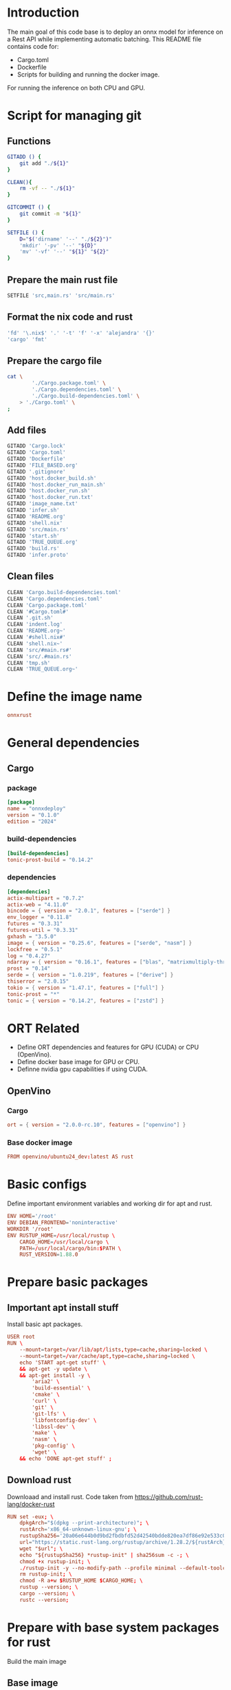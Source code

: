 * COMMENT SAMPLE

** git worker
#+begin_src sh :shebang #!/bin/sh :results output :tangle ./.git.sh
#+end_src

** nix
#+begin_src nix :tangle ./shell.nix
#+end_src

** Cargo

*** package
#+begin_src conf :tangle ./Cargo.package.toml
#+end_src

*** build-dependencies
#+begin_src conf :tangle ./Cargo.build-dependencies.toml
#+end_src

*** dependencies
#+begin_src conf :tangle ./Cargo.dependencies.toml
#+end_src

** Dockerfile
#+begin_src conf :tangle ./Dockerfile
#+end_src

** Script to build
#+begin_src sh :shebang #!/bin/sh :results output :tangle ./host.docker_build.sh
#+end_src

** Script to run
#+begin_src sh :shebang #!/bin/sh :results output :tangle ./host.docker_run.sh
#+end_src

** start
#+begin_src sh :shebang #!/bin/sh :results output :tangle ./start.sh
#+end_src

** infer
#+begin_src sh :shebang #!/bin/sh :results output :tangle ./infer.sh
#+end_src

** Text file to define docker commands
#+begin_src conf :tangle ./host.docker_run.txt
#+end_src

** Text file to define docker image name
#+begin_src conf :tangle ./image_name.txt
#+end_src

** Main rust code
#+begin_src rust :tangle ./src,main.rs
#+end_src

** Build file
#+begin_src rust :tangle ./build.rs
#+end_src

** proto file
#+begin_src rust :tangle ./infer.proto
#+end_src

* Introduction
The main goal of this code base is to deploy an onnx model for inference on a Rest API while implementing automatic batching.
This README file contains code for:
- Cargo.toml
- Dockerfile
- Scripts for building and running the docker image.
For running the inference on both CPU and GPU.

* Script for managing git

** Functions
#+begin_src sh :shebang #!/bin/sh :results output :tangle ./.git.sh
  GITADD () {
      git add "./${1}"
  }

  CLEAN(){
      rm -vf -- "./${1}"
  }

  GITCOMMIT () {
      git commit -m "${1}"
  }

  SETFILE () {
      D="$('dirname' '--' "./${2}")"
      'mkdir' '-pv' '--' "${D}"
      'mv' '-vf' '--' "${1}" "${2}"
  }
#+end_src

** Prepare the main rust file
#+begin_src sh :shebang #!/bin/sh :results output :tangle ./.git.sh
  SETFILE 'src,main.rs' 'src/main.rs'
#+end_src

** Format the nix code and rust
#+begin_src sh :shebang #!/bin/sh :results output :tangle ./.git.sh
  'fd' '\.nix$' '.' '-t' 'f' '-x' 'alejandra' '{}'
  'cargo' 'fmt'
#+end_src

** Prepare the cargo file
#+begin_src sh :shebang #!/bin/sh :results output :tangle ./.git.sh
  cat \
          './Cargo.package.toml' \
          './Cargo.dependencies.toml' \
          './Cargo.build-dependencies.toml' \
      > './Cargo.toml' \
  ;
#+end_src

** Add files
#+begin_src sh :shebang #!/bin/sh :results output :tangle ./.git.sh
  GITADD 'Cargo.lock'
  GITADD 'Cargo.toml'
  GITADD 'Dockerfile'
  GITADD 'FILE_BASED.org'
  GITADD '.gitignore'
  GITADD 'host.docker_build.sh'
  GITADD 'host.docker_run_main.sh'
  GITADD 'host.docker_run.sh'
  GITADD 'host.docker_run.txt'
  GITADD 'image_name.txt'
  GITADD 'infer.sh'
  GITADD 'README.org'
  GITADD 'shell.nix'
  GITADD 'src/main.rs'
  GITADD 'start.sh'
  GITADD 'TRUE_QUEUE.org'
  GITADD 'build.rs'
  GITADD 'infer.proto'
#+end_src

** Clean files
#+begin_src sh :shebang #!/bin/sh :results output :tangle ./.git.sh
  CLEAN 'Cargo.build-dependencies.toml'
  CLEAN 'Cargo.dependencies.toml'
  CLEAN 'Cargo.package.toml'
  CLEAN '#Cargo.toml#'
  CLEAN '.git.sh'
  CLEAN 'indent.log'
  CLEAN 'README.org~'
  CLEAN '#shell.nix#'
  CLEAN 'shell.nix~'
  CLEAN 'src/#main.rs#'
  CLEAN 'src/.#main.rs'
  CLEAN 'tmp.sh'
  CLEAN 'TRUE_QUEUE.org~'
#+end_src

* Define the image name
#+begin_src conf :tangle ./image_name.txt
  onnxrust
#+end_src

* General dependencies

** Cargo

*** package
#+begin_src conf :tangle ./Cargo.package.toml
  [package]
  name = "onnxdeploy"
  version = "0.1.0"
  edition = "2024"
#+end_src

*** build-dependencies
#+begin_src conf :tangle ./Cargo.build-dependencies.toml
  [build-dependencies]
  tonic-prost-build = "0.14.2"
#+end_src

*** dependencies
#+begin_src conf :tangle ./Cargo.dependencies.toml
  [dependencies]
  actix-multipart = "0.7.2"
  actix-web = "4.11.0"
  bincode = { version = "2.0.1", features = ["serde"] }
  env_logger = "0.11.8"
  futures = "0.3.31"
  futures-util = "0.3.31"
  gxhash = "3.5.0"
  image = { version = "0.25.6", features = ["serde", "nasm"] }
  lockfree = "0.5.1"
  log = "0.4.27"
  ndarray = { version = "0.16.1", features = ["blas", "matrixmultiply-threading", "rayon", "serde"] }
  prost = "0.14"
  serde = { version = "1.0.219", features = ["derive"] }
  thiserror = "2.0.15"
  tokio = { version = "1.47.1", features = ["full"] }
  tonic-prost = "*"
  tonic = { version = "0.14.2", features = ["zstd"] }
#+end_src

* ORT Related
- Define ORT dependencies and features for GPU (CUDA) or CPU (OpenVino).
- Define docker base image for GPU or CPU.
- Definne nvidia gpu capabilities if using CUDA.

** COMMENT CUDA

*** Cargo
#+begin_src conf :tangle ./Cargo.dependencies.toml
  ort = { version = "2.0.0-rc.10", features = ["cuda"] }
#+end_src

*** Base docker image
#+begin_src conf :tangle ./Dockerfile
  FROM nvidia/cuda:12.9.1-cudnn-devel-ubuntu24.04 AS rust
#+end_src

*** env
#+begin_src conf :tangle ./Dockerfile
  ENV NVIDIA_DRIVER_CAPABILITIES='compute,utility,video'
#+end_src

** COMMENT WebGPU

*** Cargo
#+begin_src conf :tangle ./Cargo.dependencies.toml
  ort = { version = "2.0.0-rc.10", features = ["webgpu"] }
#+end_src

*** Base docker image
#+begin_src conf :tangle ./Dockerfile
  FROM ubuntu:24.04 AS rust
#+end_src

** OpenVino

*** Cargo
#+begin_src conf :tangle ./Cargo.dependencies.toml
  ort = { version = "2.0.0-rc.10", features = ["openvino"] }
#+end_src

*** Base docker image
#+begin_src conf :tangle ./Dockerfile
  FROM openvino/ubuntu24_dev:latest AS rust
#+end_src

* Basic configs
Define important environment variables and working dir for apt and rust.
#+begin_src conf :tangle ./Dockerfile
  ENV HOME='/root'
  ENV DEBIAN_FRONTEND='noninteractive'
  WORKDIR '/root'
  ENV RUSTUP_HOME=/usr/local/rustup \
      CARGO_HOME=/usr/local/cargo \
      PATH=/usr/local/cargo/bin:$PATH \
      RUST_VERSION=1.88.0
#+end_src

* Prepare basic packages

** Important apt install stuff
Install basic apt packages.
#+begin_src conf :tangle ./Dockerfile
  USER root
  RUN \
      --mount=target=/var/lib/apt/lists,type=cache,sharing=locked \
      --mount=target=/var/cache/apt,type=cache,sharing=locked \
      echo 'START apt-get stuff' \
      && apt-get -y update \
      && apt-get install -y \
          'aria2' \
          'build-essential' \
          'cmake' \
          'curl' \
          'git' \
          'git-lfs' \
          'libfontconfig-dev' \
          'libssl-dev' \
          'make' \
          'nasm' \
          'pkg-config' \
          'wget' \
      && echo 'DONE apt-get stuff' ;
#+end_src

** Download rust 
Downloaad and install rust. Code taken from https://github.com/rust-lang/docker-rust
#+begin_src conf :tangle ./Dockerfile
  RUN set -eux; \
      dpkgArch="$(dpkg --print-architecture)"; \
      rustArch='x86_64-unknown-linux-gnu'; \
      rustupSha256='20a06e644b0d9bd2fbdbfd52d42540bdde820ea7df86e92e533c073da0cdd43c' ; \
      url="https://static.rust-lang.org/rustup/archive/1.28.2/${rustArch}/rustup-init"; \
      wget "$url"; \
      echo "${rustupSha256} *rustup-init" | sha256sum -c -; \
      chmod +x rustup-init; \
      ./rustup-init -y --no-modify-path --profile minimal --default-toolchain $RUST_VERSION --default-host ${rustArch}; \
      rm rustup-init; \
      chmod -R a+w $RUSTUP_HOME $CARGO_HOME; \
      rustup --version; \
      cargo --version; \
      rustc --version;
#+end_src

* Prepare with base system packages for rust
Build the main image

** Base image
#+begin_src conf :tangle ./Dockerfile
  FROM rust
#+end_src

** Important apt install stuff
Install the remaining apt packages
#+begin_src conf :tangle ./Dockerfile
  USER root
  RUN \
      --mount=target=/var/lib/apt/lists,type=cache,sharing=locked \
      --mount=target=/var/cache/apt,type=cache,sharing=locked \
      echo 'START apt-get stuff' \
      && apt-get -y update \
      && apt-get install -y \
          'aria2' \
          'build-essential' \
          'cmake' \
          'curl' \
          'ffmpeg' \
          'fish' \
          'git' \
          'git-lfs' \
          'ipython3' \
          'libcairo2-dev' \
          'libfontconfig-dev' \
          'libopenblas64-dev' \
          'libopenblas-dev' \
          'libprotobuf-dev' \
          'libssl-dev' \
          'make' \
          'nasm' \
          'neovim' \
          'ninja-build' \
          'pkg-config' \
          'protobuf-compiler' \
          'python3-cairo-dev' \
          'python3-dev' \
          'python3-opencv' \
          'python3-pip' \
          'python3-setuptools' \
          'unzip' \
          'wget' \
      && echo 'DONE apt-get stuff' ;
#+end_src

* Expose a network port
Port on which the rest api listens to
#+begin_src conf :tangle ./Dockerfile
  EXPOSE 8000/tcp
#+end_src

* Script to run the docker image

** Main template

*** Change dir
#+begin_src conf :tangle ./host.docker_run.txt
  cd "$('dirname' -- "${0}")" ;
#+end_src

*** Main command

**** COMMENT docker
#+begin_src conf :tangle ./host.docker_run.txt
  sudo -A
  docker
#+end_src

**** podman
#+begin_src conf :tangle ./host.docker_run.txt
  podman
#+end_src

*** run
#+begin_src conf :tangle ./host.docker_run.txt
  run
#+end_src

*** Interactive
#+begin_src conf :tangle ./host.docker_run.txt
  --tty
  --interactive
  --rm
#+end_src

*** COMMENT CUDA
#+begin_src conf :tangle ./host.docker_run.txt
  --gpus 'all,"capabilities=compute,utility,video"'
#+end_src

*** IPC and shm sizes

**** IPC
#+begin_src conf :tangle ./host.docker_run.txt
  --ipc host
#+end_src

**** COMMENT shm size
#+begin_src conf :tangle ./host.docker_run.txt
  --shm-size 107374182400
#+end_src

*** MOUNTS
#+begin_src conf :tangle ./host.docker_run.txt
  --mount 'type=tmpfs,destination=/data/TMPFS,tmpfs-size=137438953472'
  -v "$(realpath .):/data/input"
  -v "CACHE:/usr/local/cargo/registry"
  -v "CACHE:/root/.cache"
#+end_src

*** Network port
#+begin_src conf :tangle ./host.docker_run.txt
  -p '0.0.0.0:8000:8000/tcp'
#+end_src

*** memory size
#+begin_src conf :tangle ./host.docker_run.txt
  --ulimit memlock=-1
  --ulimit stack=67108864
#+end_src

*** Image name and command
#+begin_src conf :tangle ./host.docker_run.txt
  "$('cat' './image_name.txt')"
#+end_src

*** Final command

**** start the server
#+begin_src conf :tangle ./host.docker_run.txt
  '/data/input/start.sh' ;
#+end_src

**** COMMENT fish
#+begin_src conf :tangle ./host.docker_run.txt
  'fish' ;
#+end_src

** Prepare the main script from the template
#+begin_src sh :shebang #!/bin/sh :results output :tangle ./host.docker_run.sh
  cd "$('dirname' -- "${0}")"
  cat './host.docker_run.txt' | tr '\n' ' ' > './host.docker_run_main.sh'
  sh './host.docker_run_main.sh'
#+end_src

* Script to build

** Change directory
#+begin_src sh :shebang #!/bin/sh :results output :tangle ./host.docker_build.sh
  cd "$('dirname' '--' "${0}")"
#+end_src

** Actual build command

*** COMMENT using docker
#+begin_src sh :shebang #!/bin/sh :results output :tangle ./host.docker_build.sh
  sudo -A docker build -t onnxrust .
#+end_src

*** COMMENT using podman
#+begin_src sh :shebang #!/bin/sh :results output :tangle ./host.docker_build.sh
  podman build -t "$('cat' './image_name.txt')" .
#+end_src

*** using buildah
#+begin_src sh :shebang #!/bin/sh :results output :tangle ./host.docker_build.sh
  buildah build -t "$('cat' './image_name.txt')" .
#+end_src

* Main nix shell code

** Main nix code

*** Function inputs
#+begin_src nix :tangle ./shell.nix
  {pkgs ? import <nixpkgs> {}} :
#+end_src

*** Start convenience definitions

**** begin
#+begin_src nix :tangle ./shell.nix
  let
#+end_src

***** Package list

****** begin
#+begin_src nix :tangle ./shell.nix
  mylist = with pkgs; [
#+end_src

****** main

******* generic packages
#+begin_src nix :tangle ./shell.nix
  bc
  bison
  blend2d
  cargo
  cargo-info
  ffmpeg
  ffmpeg.dev
  fish
  flex
  fontconfig
  fontconfig.dev
  fontconfig.lib
  gnumake
  grpc-tools
  libelf
  nasm
  openssl
  openssl.dev
  pkg-config
  protobuf
  python313Full
  udev
  zsh
  zstd
#+end_src

****** end
#+begin_src nix :tangle ./shell.nix
  ] ;
#+end_src

**** end
#+begin_src nix :tangle ./shell.nix
  in
#+end_src

*** Function outputs for regular shell

**** Header
#+begin_src nix :tangle ./shell.nix
  (pkgs.mkShell {
#+end_src

***** Name
#+begin_src nix :tangle ./shell.nix
  name = "good_rust_env";
#+end_src

***** Packages
#+begin_src nix :tangle ./shell.nix
  packages = mylist;
#+end_src

***** Main shell command
#+begin_src nix :tangle ./shell.nix
  runScript = "fish";
#+end_src

**** Trailer
#+begin_src nix :tangle ./shell.nix
  })
#+end_src

* Script to start server
#+begin_src sh :shebang #!/bin/sh :results output :tangle ./start.sh
  cd "$(dirname -- "${0}")"
  export RUSTFLAGS="-C target-cpu=native"
  cargo run --release
#+end_src

* Script to infer
#+begin_src sh :shebang #!/bin/sh :results output :tangle ./infer.sh
  curl -X POST "http://127.0.0.1:8000/infer" -F "file=@./image.png"
  curl -X POST "http://127.0.0.1:8000/infer" -F "file=@./image.jpg"
#+end_src

* proto file
#+begin_src rust :tangle ./infer.proto
  syntax = "proto3";

  package infer;

  message Image {
      bytes image_data = 1;
  }

  message Prediction {
      float ps1 = 1;
      float ps2 = 2;
      float ps3 = 3;
  }

  service Infer {
    rpc doInfer(Image) returns (Prediction) {}
  }
#+end_src

* Main code

** Importing external libraries

*** COMMENT Disabled parts
#+begin_src rust :tangle ./src,main.rs
  use bincode::Decode;
  use bincode::Encode;
  use bincode::config;
  use futures::future::join_all;
  use gxhash;
  use std::fs;
  use std::path::Path;
  use std::time::SystemTime;
  use tokio::fs::create_dir_all;
  use tokio::fs::read;
  use tokio::fs::read_dir;
  use tokio::fs::remove_file;
  use tokio::fs::write;
  use tokio::sync::Mutex;
#+end_src

*** Main parts

**** actix parts
#+begin_src rust :tangle ./src,main.rs
  use actix_multipart::Multipart;
  use actix_web::App;
  use actix_web::Error;
  use actix_web::HttpResponse;
  use actix_web::HttpServer;
  use actix_web::web;
#+end_src

**** ort parts
#+begin_src rust :tangle ./src,main.rs
  use ort::execution_providers::CUDAExecutionProvider;
  use ort::execution_providers::OpenVINOExecutionProvider;
  use ort::execution_providers::WebGPUExecutionProvider;
  use ort::inputs;
  use ort::session::builder::GraphOptimizationLevel;
  use ort::session::Session;
  use ort::value::TensorRef;
#+end_src

**** tokio parts
#+begin_src rust :tangle ./src,main.rs
  use tokio;
  use tokio::sync::mpsc;
  use tokio::sync::oneshot;
#+end_src

**** generic parts
#+begin_src rust :tangle ./src,main.rs
  use futures_util::TryStreamExt;
  use image::DynamicImage;
  use image::imageops;
  use ndarray::Array;
  use ndarray::Axis;
  use ndarray::Ix4;
  use serde::Deserialize;
  use serde::Serialize;
  use std::ops::Index;
  use std::time::Duration;
#+end_src

**** Tonic parts

***** Main library
#+begin_src rust :tangle ./src,main.rs
  use tonic::Request;
  use tonic::Response;
  use tonic::Status;
  use tonic::transport::Server;
#+end_src

***** proto parts
#+begin_src rust :tangle ./src,main.rs
  pub mod infer {
      tonic::include_proto!("infer"); // The string specified here must match the proto package name
  }
#+end_src

*** Important parameters

**** Generic
#+begin_src rust :tangle ./src,main.rs
  const MAX_BATCH: usize = 16;
  const BATCH_TIMEOUT: Duration = Duration::from_millis(200);
  const MODEL_PATH: &str = "./model.onnx";
#+end_src

**** Model specific
#+begin_src rust :tangle ./src,main.rs
  const IMAGE_RESOLUTION: u32 = 448;
  const num_features: usize = 3;
  const CLASS_LABELS: [&str; num_features] = ["empty", "occupied", "other"];
#+end_src

**** Main output type
#+begin_src rust :tangle ./src,main.rs
  type outtype = f32;
#+end_src

** Main struct for holding inference results

*** Main struct
#+begin_src rust :tangle ./src,main.rs
  struct prediction_probabilities {
      ps: [outtype; num_features],
  }
#+end_src

*** Method implementation
#+begin_src rust :tangle ./src,main.rs
  impl prediction_probabilities {
      fn new() -> Self {
          prediction_probabilities {
              ps: [0.0; num_features],
          }
      }

      fn from<T: Index<usize, Output = outtype>>(input: T) -> Self {
          let mut ret = prediction_probabilities::new();
          for i in 0..num_features {
              ret.ps[i] = input[i];
          }
          ret
      }
  }
#+end_src

** Structure to construct the reply from server

*** Actual structure
#+begin_src rust :tangle ./src,main.rs
  #[derive(Serialize)]
  struct prediction_probabilities_reply {
      ps: [String; num_features],
      mj: String,
  }
#+end_src

*** Method implementation
#+begin_src rust :tangle ./src,main.rs
  impl prediction_probabilities_reply {
      fn new() -> Self {
          prediction_probabilities_reply {
              ps: std::array::from_fn(|_| String::new()),
              mj: String::new(),
          }
      }

      fn from(input: prediction_probabilities) -> prediction_probabilities_reply {
          let mut max_index: usize = 0;
          let mut ret = prediction_probabilities_reply::new();
          for i in 1..num_features {
              ret.ps[i] = input.ps[i].to_string();
              if input.ps[i] > input.ps[max_index] {
                  max_index = i;
              }
          }
          ret.mj = CLASS_LABELS[max_index].to_string() ;
          ret
      }
  }
#+end_src

** Struct for sending the inference request to the inferring thread

*** New
#+begin_src rust :tangle ./src,main.rs
  // === Request to inference thread ===
  struct InferRequest {
      img: image::RgbaImage,
      resp_tx: oneshot::Sender<Result<prediction_probabilities, String>>,
  }
#+end_src

*** COMMENT Original
#+begin_src rust :tangle ./src,main.rs
  // === Request to inference thread ===
  struct InferRequest {
      img: DynamicImage,
      resp_tx: oneshot::Sender<Result<prediction_probabilities, String>>,
  }
#+end_src

** Function to preprocess the image (center cropping, resizing, ...)
#+begin_src rust :tangle ./src,main.rs
  fn preprocess(img: DynamicImage) -> image::RgbaImage {
      let (width, height) = (img.width(), img.height());
      let size = width.min(height);
      let x = (width - size) / 2;
      let y = (height - size) / 2;
      let cropped_img = imageops::crop_imm(&img, x, y, size, size).to_image();
      imageops::resize(
          &cropped_img,
          IMAGE_RESOLUTION,
          IMAGE_RESOLUTION,
          imageops::FilterType::CatmullRom,
      )
  }
#+end_src

** Function to decode and pre-process
#+begin_src rust :tangle ./src,main.rs
  fn decode_and_preprocess(data: Vec<u8>) -> Result<image::RgbaImage, Error> {
      match image::load_from_memory(&data) {
          Ok(img) => {
              return Ok(preprocess(img));
          } ,
          Err(e) => {
              return Err(actix_web::error::ErrorBadRequest(format!("decode error: {}", e)));
          }
      } ;
  }
#+end_src

** Main function which gets run by actix for inference
#+begin_src rust :tangle ./src,main.rs
  async fn infer_handler(
      mut payload: Multipart,
      tx: web::Data<mpsc::Sender<InferRequest>>,
  ) -> Result<HttpResponse, Error> {
      let mut data = Vec::new();
      while let Some(mut field) = payload.try_next().await? {
          while let Some(chunk) = field.try_next().await? {
              data.extend_from_slice(&chunk);
          }
      }
      if data.is_empty() {
          return Ok(HttpResponse::BadRequest().body("No image data"));
      }

      let img = decode_and_preprocess(data)?;

      let (resp_tx, resp_rx) = oneshot::channel();
      tx.send(InferRequest { img, resp_tx })
          .await
          .map_err(|_| actix_web::error::ErrorInternalServerError("inference queue closed"))?;

      match resp_rx.await {
          Ok(Ok(pred)) => Ok(HttpResponse::Ok().json(prediction_probabilities_reply::from(pred))),
          Ok(Err(e)) => Ok(HttpResponse::InternalServerError().body(e)),
          Err(_) => Ok(HttpResponse::InternalServerError().body("inference dropped")),
      }
  }
#+end_src

** Main function to run the inference loops
#+begin_src rust :tangle ./src,main.rs
  async fn infer_loop(mut rx: mpsc::Receiver<InferRequest>, mut session: Session) {
      while let Some(first) = rx.recv().await {
          let mut batch = vec![first];
          let start = tokio::time::Instant::now();
          while batch.len() < MAX_BATCH && start.elapsed() < BATCH_TIMEOUT {
              match rx.try_recv() {
                  Ok(req) => batch.push(req),
                  Err(_) => break,
              }
          }

          let batch_size = batch.len();
          let mut input = Array::<u8, Ix4>::zeros((
              batch_size,
              IMAGE_RESOLUTION as usize,
              IMAGE_RESOLUTION as usize,
              3,
          ));

          for (i, req) in batch.iter().enumerate() {
              // let img = preprocess(req.img.clone());
              // for (x, y, pixel) in img.enumerate_pixels() {
              for (x, y, pixel) in req.img.enumerate_pixels() {
                  let [r, g, b, _] = pixel.0;
                  input[[i, y as usize, x as usize, 0]] = r;
                  input[[i, y as usize, x as usize, 1]] = g;
                  input[[i, y as usize, x as usize, 2]] = b;
              }
          }

          let outputs =
              match session.run(inputs!["input" => TensorRef::from_array_view(&input).unwrap()]) {
                  Ok(o) => o,
                  Err(e) => {
                      for req in batch {
                          let _ = req.resp_tx.send(Err(format!("inference error: {}", e)));
                      }
                      continue;
                  }
              };

          let output = outputs["output"]
              .try_extract_array::<outtype>()
              .unwrap()
              .t()
              .into_owned();

          for (row, req) in output.axis_iter(Axis(1)).zip(batch.into_iter()) {
              let result = prediction_probabilities::from(row);
              let _ = req.resp_tx.send(Ok(result));
          }
      }
  }
#+end_src

** Implementation for gRPC

*** Declare the structure
#+begin_src rust :tangle ./src,main.rs
  pub struct MyInferer {
      tx: mpsc::Sender<InferRequest>,
  }
#+end_src

#+begin_src rust :tangle ./src,main.rs
  #[tonic::async_trait]
  impl infer::infer_server::Infer for MyInferer {
      async fn do_infer(&self, request: Request<infer::Image>) -> Result<Response<infer::Prediction>, Status> {
          println!("Received gRPC request");
          let image_data = request.into_inner().image_data;

          // Load the image from the received bytes.
          let img = decode_and_preprocess(image_data).map_err(|e| {
              Status::invalid_argument(format!("Failed to decode image: {}", e))
          })?;

          // Create a channel for the inference response.
          let (resp_tx, resp_rx) = oneshot::channel();
          let req = InferRequest {
              img,
              resp_tx,
          };

          // Send the request to the inference loop.
          self.tx.send(req).await.map_err(|_| {
              Status::internal("Inference queue is closed")
          })?;

          // Wait for the inference result.
          match resp_rx.await {
              Ok(Ok(pred)) => {
                  let reply = infer::Prediction {
                      ps1: pred.ps[0],
                      ps2: pred.ps[1],
                      ps3: pred.ps[2],
                  };

                  Ok(Response::new(reply))
              },

              Ok(Err(e)) => Err(Status::internal(e)),

              Err(_) => Err(Status::internal("Inference request dropped")),
          }
      }
  }
#+end_src

** Function to construct the models

*** Main function to get the models for various execution providers

**** cuda
#+begin_src rust :tangle ./src,main.rs
  fn get_cuda_model() -> Result<Session, String> {
      let res1 = Session::builder()
          .unwrap()
          .with_optimization_level(GraphOptimizationLevel::Level3)
          .unwrap();

      let res2 = res1.with_execution_providers([CUDAExecutionProvider::default().build()]);

      match res2 {
          Ok(res3) => {
              let res4 = res3.commit_from_file(MODEL_PATH).unwrap();
              println!("Constructed onnx with CUDA support");
              return Ok(res4);
          }
          Err(_) => {
              println!("Failed to construct model with CUDA support");
              return Err("Failed to construct model with CUDA support".to_string());
          }
      }
  }
#+end_src

**** webgpu
#+begin_src rust :tangle ./src,main.rs
  fn get_webgpu_model() -> Result<Session, String> {
      let res1 = Session::builder()
          .unwrap()
          .with_optimization_level(GraphOptimizationLevel::Level3)
          .unwrap();

      let res2 = res1.with_execution_providers([WebGPUExecutionProvider::default().build()]);

      match res2 {
          Ok(res3) => {
              let res4 = res3.commit_from_file(MODEL_PATH).unwrap();
              println!("Constructed onnx with CUDA support");
              return Ok(res4);
          }
          Err(_) => {
              println!("Failed to construct model with WebGPU support");
              return Err("Failed to construct model with WebGPU support".to_string());
          }
      }
  }
#+end_src

**** openvino
#+begin_src rust :tangle ./src,main.rs
  fn get_openvino_model() -> Result<Session, String> {
      let res1 = Session::builder()
          .unwrap()
          .with_optimization_level(GraphOptimizationLevel::Level3)
          .unwrap();

      let res2 = res1.with_execution_providers([OpenVINOExecutionProvider::default().build()]);

      match res2 {
          Ok(res3) => {
              let res4 = res3.commit_from_file(MODEL_PATH).unwrap();
              println!("Constructed onnx with openvino support");
              return Ok(res4);
          }
          Err(_) => {
              println!("Failed to construct model with openvino support");
              return Err("Failed to construct model with openvino support".to_string());
          }
      }
  }
#+end_src

*** Wrapper function to get the model
#+begin_src rust :tangle ./src,main.rs
  fn get_model() -> Session {
      match get_cuda_model() {
          Ok(model) => {
              return model;
          }
          Err(_) => {
              return get_openvino_model().unwrap();
          }
      }
  }
#+end_src

** The main function
#+begin_src rust :tangle ./src,main.rs
  #[actix_web::main]
  async fn main() -> std::io::Result<()> {
      let model = get_model();
      let (tx, rx) = mpsc::channel::<InferRequest>(512);

      let future1 = infer_loop(rx, model);

      match HttpServer::new(move || {
          App::new()
              .app_data(web::Data::new(tx.clone()))
              .route("/infer", web::post().to(infer_handler))
      })
      .bind(("0.0.0.0", 8000))
      {
          Ok(ret) => {
              let future2 = ret.run();

              let addr = "0.0.0.0:8001".parse().map_err(|e| e.into())?;
              let inferer_service = MyInferer { tx };
              let future3 = tonic::transport::Server::builder().add_service(infer::infer_server::InferServer::new(inferer_service)).serve(addr);

              let (_, second, third) = tokio::join!(future1, future2, future3);

              match second {
                  Ok(_) => {
                      println!("REST server executed and stopped successfully");
                  }
                  Err(e) => {
                      println!("Encountered error in starting the server due to {}.", e);
                  }
              }

              match third {
                  Ok(_) => {
                      println!("GRPC server executed and stopped successfully");
                  }
                  Err(e) => {
                      println!("Encountered error in starting the server due to {}.", e);
                  }
              }
          }
          Err(e) => {
              eprintln!("Failed to bind to port");
              return Err(e.into());
          }
      }

      Ok(())
  }
#+end_src


#[tokio::main]
async fn main() -> Result<(), Box<dyn std::error::Error>> {
    let model = get_model();
    let (tx, rx) = mpsc::channel::<InferRequest>(512);

    // Start the inference loop in a separate task.
    tokio::spawn(infer_loop(rx, model));

    // Create the gRPC service and start the server.
    let inferer_service = MyInferer { tx };
    println!("gRPC server listening on {}", addr);

    tonic::transport::Server::builder()
        .add_service(InfererServer::new(inferer_service))
        .serve(addr)
        .await?;

    Ok(())
}



* Build file
#+begin_src rust :tangle ./build.rs
  fn main() -> Result<(), Box<dyn std::error::Error>> {
      tonic_prost_build::compile_protos("./infer.proto")?;
      Ok(())
  }
#+end_src

* GIT Ignore stuff
#+begin_src conf :tangle ./.gitignore
  /image.jpg
  /image.png
  /IMAGES/
  /infer2.sh
  /model.onnx
  /target/
  /tmp/
  /proto/
#+end_src

* COMMENT Pushing

** Just push
#+begin_src emacs-lisp :results silent
  (async-shell-command "
      git push
  " "log" "err")
#+end_src

** Prepare ssh key and push
#+begin_src emacs-lisp :results silent
  (async-shell-command "
      ~/SSH/KEYS/PERSONAL_LAPTOP_PERSONAL_GITHUB/setup.sh
      git push
  " "log" "err")
#+end_src

* Commit the changes

** Configure Message
#+begin_src sh :shebang #!/bin/sh :results output :tangle ./.git.sh
  GITCOMMIT 'WORKING: Got protobuf partly working'
#+end_src

** Run the work script
#+begin_src emacs-lisp :results silent
  (save-buffer)
  (org-babel-tangle)
  (async-shell-command "
          './.git.sh'
          git status
      " "log" "err")
#+end_src
